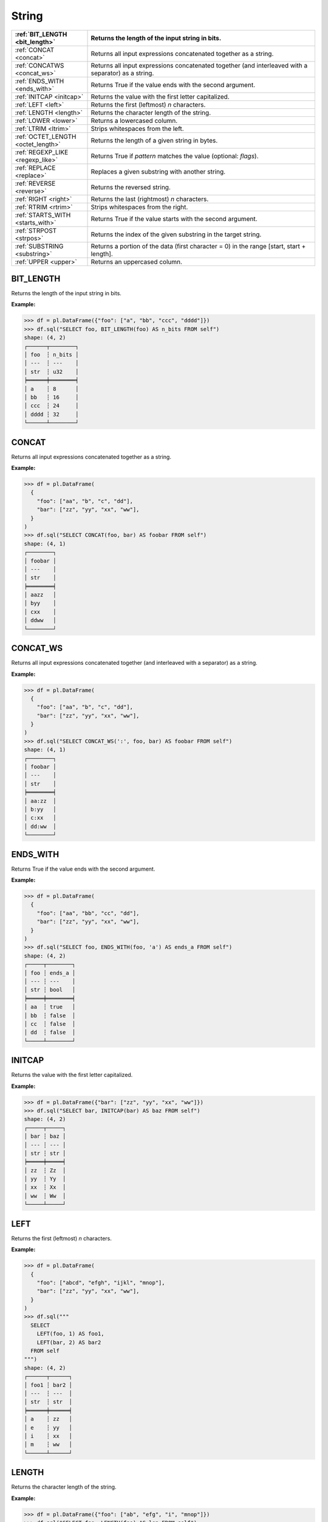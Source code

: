 String
======

.. list-table::
   :header-rows: 1
   :widths: 20 60

   * - :ref:`BIT_LENGTH <bit_length>`
     - Returns the length of the input string in bits.
   * - :ref:`CONCAT <concat>`
     - Returns all input expressions concatenated together as a string.
   * - :ref:`CONCATWS <concat_ws>`
     - Returns all input expressions concatenated together (and interleaved with a separator) as a string.
   * - :ref:`ENDS_WITH <ends_with>`
     - Returns True if the value ends with the second argument.
   * - :ref:`INITCAP <initcap>`
     - Returns the value with the first letter capitalized.
   * - :ref:`LEFT <left>`
     - Returns the first (leftmost) `n` characters.
   * - :ref:`LENGTH <length>`
     - Returns the character length of the string.
   * - :ref:`LOWER <lower>`
     - Returns a lowercased column.
   * - :ref:`LTRIM <ltrim>`
     - Strips whitespaces from the left.
   * - :ref:`OCTET_LENGTH <octet_length>`
     - Returns the length of a given string in bytes.
   * - :ref:`REGEXP_LIKE <regexp_like>`
     - Returns True if `pattern` matches the value (optional: `flags`).
   * - :ref:`REPLACE <replace>`
     - Replaces a given substring with another string.
   * - :ref:`REVERSE <reverse>`
     - Returns the reversed string.
   * - :ref:`RIGHT <right>`
     - Returns the last (rightmost) `n` characters.
   * - :ref:`RTRIM <rtrim>`
     - Strips whitespaces from the right.
   * - :ref:`STARTS_WITH <starts_with>`
     - Returns True if the value starts with the second argument.
   * - :ref:`STRPOST <strpos>`
     - Returns the index of the given substring in the target string.
   * - :ref:`SUBSTRING <substring>`
     - Returns a portion of the data (first character = 0) in the range [start, start + length].
   * - :ref:`UPPER <upper>`
     - Returns an uppercased column.

.. _bit_length:

BIT_LENGTH
----------
Returns the length of the input string in bits.

**Example:**

.. code-block:: python

    >>> df = pl.DataFrame({"foo": ["a", "bb", "ccc", "dddd"]})
    >>> df.sql("SELECT foo, BIT_LENGTH(foo) AS n_bits FROM self")
    shape: (4, 2)
    ┌──────┬────────┐
    │ foo  ┆ n_bits │
    │ ---  ┆ ---    │
    │ str  ┆ u32    │
    ╞══════╪════════╡
    │ a    ┆ 8      │
    │ bb   ┆ 16     │
    │ ccc  ┆ 24     │
    │ dddd ┆ 32     │
    └──────┴────────┘

.. _concat:

CONCAT
------
Returns all input expressions concatenated together as a string.

**Example:**

.. code-block:: python

    >>> df = pl.DataFrame(
      {
        "foo": ["aa", "b", "c", "dd"],
        "bar": ["zz", "yy", "xx", "ww"],
      }
    )
    >>> df.sql("SELECT CONCAT(foo, bar) AS foobar FROM self")
    shape: (4, 1)
    ┌────────┐
    │ foobar │
    │ ---    │
    │ str    │
    ╞════════╡
    │ aazz   │
    │ byy    │
    │ cxx    │
    │ ddww   │
    └────────┘

.. _concat_ws:

CONCAT_WS
---------
Returns all input expressions concatenated together (and interleaved with a separator) as a string.

**Example:**

.. code-block:: python

    >>> df = pl.DataFrame(
      {
        "foo": ["aa", "b", "c", "dd"],
        "bar": ["zz", "yy", "xx", "ww"],
      }
    )
    >>> df.sql("SELECT CONCAT_WS(':', foo, bar) AS foobar FROM self")
    shape: (4, 1)
    ┌────────┐
    │ foobar │
    │ ---    │
    │ str    │
    ╞════════╡
    │ aa:zz  │
    │ b:yy   │
    │ c:xx   │
    │ dd:ww  │
    └────────┘

.. _ends_with:

ENDS_WITH
---------
Returns True if the value ends with the second argument.

**Example:**

.. code-block:: python

    >>> df = pl.DataFrame(
      {
        "foo": ["aa", "bb", "cc", "dd"],
        "bar": ["zz", "yy", "xx", "ww"],
      }
    )
    >>> df.sql("SELECT foo, ENDS_WITH(foo, 'a') AS ends_a FROM self")
    shape: (4, 2)
    ┌─────┬────────┐
    │ foo ┆ ends_a │
    │ --- ┆ ---    │
    │ str ┆ bool   │
    ╞═════╪════════╡
    │ aa  ┆ true   │
    │ bb  ┆ false  │
    │ cc  ┆ false  │
    │ dd  ┆ false  │
    └─────┴────────┘

.. _initcap:

INITCAP
-------
Returns the value with the first letter capitalized.

**Example:**

.. code-block:: python
  
    >>> df = pl.DataFrame({"bar": ["zz", "yy", "xx", "ww"]})
    >>> df.sql("SELECT bar, INITCAP(bar) AS baz FROM self")
    shape: (4, 2)
    ┌─────┬─────┐
    │ bar ┆ baz │
    │ --- ┆ --- │
    │ str ┆ str │
    ╞═════╪═════╡
    │ zz  ┆ Zz  │
    │ yy  ┆ Yy  │
    │ xx  ┆ Xx  │
    │ ww  ┆ Ww  │
    └─────┴─────┘

.. _left:

LEFT
----
Returns the first (leftmost) `n` characters.

**Example:**

.. code-block:: python

    >>> df = pl.DataFrame(
      {
        "foo": ["abcd", "efgh", "ijkl", "mnop"],
        "bar": ["zz", "yy", "xx", "ww"],
      }
    )
    >>> df.sql("""
      SELECT
        LEFT(foo, 1) AS foo1,
        LEFT(bar, 2) AS bar2
      FROM self
    """)
    shape: (4, 2)
    ┌──────┬──────┐
    │ foo1 ┆ bar2 │
    │ ---  ┆ ---  │
    │ str  ┆ str  │
    ╞══════╪══════╡
    │ a    ┆ zz   │
    │ e    ┆ yy   │
    │ i    ┆ xx   │
    │ m    ┆ ww   │
    └──────┴──────┘

.. _length:

LENGTH
------
Returns the character length of the string.

**Example:**

.. code-block:: python

    >>> df = pl.DataFrame({"foo": ["ab", "efg", "i", "mnop"]})
    >>> df.sql("SELECT foo, LENGTH(foo) AS len FROM self")
    shape: (4, 2)
    ┌──────┬─────┐
    │ foo  ┆ len │
    │ ---  ┆ --- │
    │ str  ┆ u32 │
    ╞══════╪═════╡
    │ ab   ┆ 2   │
    │ efg  ┆ 3   │
    │ i    ┆ 1   │
    │ mnop ┆ 4   │
    └──────┴─────┘

.. _lower:

LOWER
-----
Returns a lowercased column.

**Example:**

.. code-block:: python

    >>> df = pl.DataFrame({"foo": ["AA", "BB", "CC", "DD"]})
    >>> df.sql("SELECT foo, LOWER(foo) AS foo_lower FROM self")
    shape: (4, 2)
    ┌─────┬───────────┐
    │ foo ┆ foo_lower │
    │ --- ┆ ---       │
    │ str ┆ str       │
    ╞═════╪═══════════╡
    │ AA  ┆ aa        │
    │ BB  ┆ bb        │
    │ CC  ┆ cc        │
    │ DD  ┆ dd        │
    └─────┴───────────┘

.. _ltrim:

LTRIM
-----
Strips whitespaces from the left.

**Example:**

.. code-block:: python

    >>> df = pl.DataFrame({"foo": ["   AA", " BB", "CC", "  DD"]})
    >>> df.sql("SELECT foo, LTRIM(foo) AS trimmed FROM self")
    shape: (4, 2)
    ┌───────┬─────────┐
    │ foo   ┆ trimmed │
    │ ---   ┆ ---     │
    │ str   ┆ str     │
    ╞═══════╪═════════╡
    │    AA ┆ AA      │
    │  BB   ┆ BB      │
    │ CC    ┆ CC      │
    │   DD  ┆ DD      │
    └───────┴─────────┘

.. _octet_length:

OCTET_LENGTH
------------
Returns the length of a given string in bytes.

**Example:**

.. code-block:: python

    >>> df = pl.DataFrame(
      {
        "iso_lang":["de", "ru", "es"],
        "color": ["weiß", "синий", "amarillo"],
      }
    )
    >>> df.sql("SELECT iso_lang, color, OCTET_LENGTH(color) AS n_bytes FROM self")
    shape: (3, 3)
    ┌──────────┬──────────┬─────────┐
    │ iso_lang ┆ color    ┆ n_bytes │
    │ ---      ┆ ---      ┆ ---     │
    │ str      ┆ str      ┆ u32     │
    ╞══════════╪══════════╪═════════╡
    │ de       ┆ weiß     ┆ 5       │
    │ ru       ┆ синий    ┆ 10      │
    │ es       ┆ amarillo ┆ 8       │
    └──────────┴──────────┴─────────┘

.. _regexp_like:

REGEXP_LIKE
-----------
Returns True if `pattern` matches the value (optional: `flags`).

**Example:**

.. code-block:: python

    >>> df = pl.DataFrame({"foo": ["abc123", "4ab4a", "abc456", "321cba"]})
    >>> df.sql(r"SELECT foo, REGEXP_LIKE(foo, '\d$') AS ends_in_digit FROM self")
    shape: (4, 2)
    ┌────────┬───────────────┐
    │ foo    ┆ ends_in_digit │
    │ ---    ┆ ---           │
    │ str    ┆ bool          │
    ╞════════╪═══════════════╡
    │ abc123 ┆ true          │
    │ 4ab4a  ┆ false         │
    │ abc456 ┆ true          │
    │ 321cba ┆ false         │
    └────────┴───────────────┘

.. _replace:

REPLACE
-------
Replaces a given substring with another string.

**Example:**

.. code-block:: python

    >>> df = pl.DataFrame({"foo": ["abc123", "11aabb", "bcbc45"]})
    >>> df.sql("SELECT foo, REPLACE(foo, 'b', '?') AS bar FROM self")
    shape: (3, 2)
    ┌────────┬────────┐
    │ foo    ┆ bar    │
    │ ---    ┆ ---    │
    │ str    ┆ str    │
    ╞════════╪════════╡
    │ abc123 ┆ a?c123 │
    │ 11aabb ┆ 11aa?? │
    │ bcbc45 ┆ ?c?c45 │
    └────────┴────────┘

.. _reverse:

REVERSE
-------
Returns the reversed string.

**Example:**

.. code-block:: python

    >>> df = pl.DataFrame({"foo": ["apple", "banana", "orange", "grape"]})
    >>> df.sql("SELECT foo, REVERSE(foo) AS oof FROM self")
    shape: (4, 2)
    ┌────────┬────────┐
    │ foo    ┆ oof    │
    │ ---    ┆ ---    │
    │ str    ┆ str    │
    ╞════════╪════════╡
    │ apple  ┆ elppa  │
    │ banana ┆ ananab │
    │ orange ┆ egnaro │
    │ grape  ┆ eparg  │
    └────────┴────────┘

.. _right:

RIGHT
-----
Returns the last (rightmost) `n` characters.

**Example:**

.. code-block:: python

    >>> df = pl.DataFrame({"foo": ["ab", "cde", "fghi", "jklmn"]})
    >>> df.sql("SELECT foo, RIGHT(foo, 2) AS bar FROM self")
    shape: (4, 2)
    ┌───────┬─────┐
    │ foo   ┆ bar │
    │ ---   ┆ --- │
    │ str   ┆ str │
    ╞═══════╪═════╡
    │ ab    ┆ ab  │
    │ cde   ┆ de  │
    │ fghi  ┆ hi  │
    │ jklmn ┆ mn  │
    └───────┴─────┘

.. _rtrim:

RTRIM
-----
Strips whitespaces from the right.

**Example:**

.. code-block:: python

    >>> df = pl.DataFrame({"bar": ["zz    ", "yy  ", "xx ", "ww   "]})
    >>> df.sql("SELECT bar, RTRIM(bar) AS baz FROM self")
    shape: (4, 2)
    ┌────────┬─────┐
    │ bar    ┆ baz │
    │ ---    ┆ --- │
    │ str    ┆ str │
    ╞════════╪═════╡
    │ zz     ┆ zz  │
    │ yy     ┆ yy  │
    │ xx     ┆ xx  │
    │ ww     ┆ ww  │
    └────────┴─────┘

.. _starts_with:

STARTS_WITH
-----------
Returns True if the value starts with the second argument.

**Example:**

.. code-block:: python

    >>> df = pl.DataFrame({"foo": ["apple", "banana", "avocado", "grape"]})
    >>> df.sql("SELECT foo, STARTS_WITH(foo, 'a') AS starts_a FROM self")
    shape: (4, 2)
    ┌─────────┬──────────┐
    │ foo     ┆ starts_a │
    │ ---     ┆ ---      │
    │ str     ┆ bool     │
    ╞═════════╪══════════╡
    │ apple   ┆ true     │
    │ banana  ┆ false    │
    │ avocado ┆ true     │
    │ grape   ┆ false    │
    └─────────┴──────────┘

.. _strpos:

STRPOS
------
Returns the index of the given substring in the target string.

**Example:**

.. code-block:: python

    >>> df = pl.DataFrame({"foo": ["apple", "banana", "orange", "grape"]})
    >>> df.sql("SELECT foo, STRPOS(foo, 'a') AS pos_a FROM self")
    shape: (4, 2)
    ┌────────┬───────┐
    │ foo    ┆ pos_a │
    │ ---    ┆ ---   │
    │ str    ┆ u32   │
    ╞════════╪═══════╡
    │ apple  ┆ 1     │
    │ banana ┆ 2     │
    │ orange ┆ 3     │
    │ grape  ┆ 3     │
    └────────┴───────┘

.. _substring:

SUBSTRING
---------
Returns a slice of the string data (1-indexed) in the range [start, start + length].

**Example:**

.. code-block:: python

    >>> df = pl.DataFrame({"foo": ["apple", "banana", "orange", "grape"]})
    >>> df.sql("SELECT foo, SUBSTR(foo, 3, 4) AS foo_3_4 FROM self")
    shape: (4, 2)
    ┌────────┬─────────┐
    │ foo    ┆ foo_2_4 │
    │ ---    ┆ ---     │
    │ str    ┆ str     │
    ╞════════╪═════════╡
    │ apple  ┆ ple     │
    │ banana ┆ nana    │
    │ orange ┆ ange    │
    │ grape  ┆ ape     │
    └────────┴─────────┘

.. _upper:

UPPER
-----
Returns an uppercased column.

**Example:**

.. code-block:: python

    >>> df = pl.DataFrame({"foo": ["apple", "banana", "orange", "grape"]})
    >>> df.sql("SELECT foo, UPPER(foo) AS foo_upper FROM self")
    shape: (4, 2)
    ┌────────┬───────────┐
    │ foo    ┆ foo_upper │
    │ ---    ┆ ---       │
    │ str    ┆ str       │
    ╞════════╪═══════════╡
    │ apple  ┆ APPLE     │
    │ banana ┆ BANANA    │
    │ orange ┆ ORANGE    │
    │ grape  ┆ GRAPE     │
    └────────┴───────────┘
